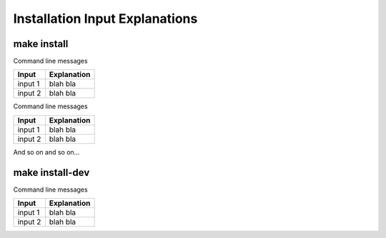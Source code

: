 Installation Input Explanations
================================

make install
--------------

Command line messages

+------------+-------------+
| Input      | Explanation |
+============+=============+
| input 1    | blah bla    |
+------------+-------------+
| input 2    | blah bla    |
+------------+-------------+

Command line messages

+------------+-------------+
| Input      | Explanation |
+============+=============+
| input 1    | blah bla    |
+------------+-------------+
| input 2    | blah bla    |
+------------+-------------+

And so on and so on...

make install-dev
------------------

Command line messages

+------------+-------------+
| Input      | Explanation |
+============+=============+
| input 1    | blah bla    |
+------------+-------------+
| input 2    | blah bla    |
+------------+-------------+
